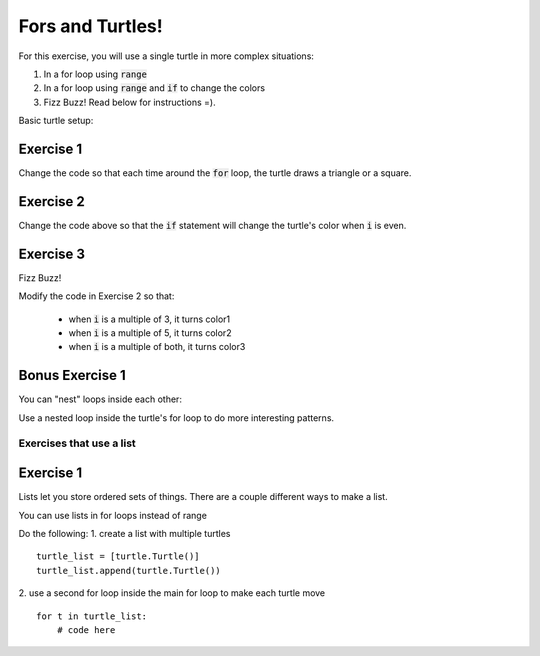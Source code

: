 Fors and Turtles!
================

For this exercise, you will use a single turtle in more complex situations:

1. In a for loop using :code:`range`
2. In a for loop using :code:`range` and :code:`if` to change the colors
3. Fizz Buzz!  Read below for instructions =).

Basic turtle setup:

.. code-block:: python
    :linenos:

    ### first, import turtles
    import turtle

    ### then, create a turtle!
    bob = turtle.Turtle()
    bob.speed('fastest')

    ### do stuff with the turtle
    # for example, a triangle!
    for i in range(3):
        bob.forward(100)
        bob.left(120)

    ### end the code with the following, so python knows to keep the window open
    turtle.done()

Exercise 1
**********

.. code-block:: python
    :linenos:

    import turtle

    bob = turtle.Turtle()

    for i in range(500):
        bob.forward(i)
        bob.left(95)


Change the code so that each time around the :code:`for` loop, the turtle draws a triangle or a square.


Exercise 2
**********

.. code-block:: python
    :linenos:

    import turtle

    bob = turtle.Turtle()

    color1 = "#cc3333" ### you can use the internet to get more of these
    color2 = "#3333cc"

    for i in range(500):
        bob.forward(i)
        bob.left(95)

        if False:
            print("change colors here")

Change the code above so that the :code:`if` statement will change the turtle's color when :code:`i` is even.


Exercise 3
**********

Fizz Buzz!

Modify the code in Exercise 2 so that:

    - when :code:`i` is a multiple of 3, it turns color1
    - when :code:`i` is a multiple of 5, it turns color2
    - when :code:`i` is a multiple of both, it turns color3


Bonus Exercise 1
****************

You can "nest" loops inside each other:

.. code-block:: python
    :linenos:

    for i in range(5):
        for j in range(2):
            print(i,j)

Use a nested loop inside the turtle's for loop to do more interesting patterns.


Exercises that use a list
-------------------------

Exercise 1
****************

Lists let you store ordered sets of things.  There are a couple different ways to make a list.

.. code-block:: python
    :linenos:

    mylist = list()
    mylist.append(5)
    mylist.append(10)

    print(mylist)
    print(mylist[0])
    print(mylist[1:])

    mylist = [5, 10]

    print(mylist)
    print(mylist[0])
    print(mylist[1:])

You can use lists in for loops instead of range

.. code-block:: python
    :linenos:

    for item in mylist:
        print(item)


Do the following:
1. create a list with multiple turtles
::
    turtle_list = [turtle.Turtle()]
    turtle_list.append(turtle.Turtle())
2. use a second for loop inside the main for loop to make each turtle move
::
    for t in turtle_list:
        # code here
